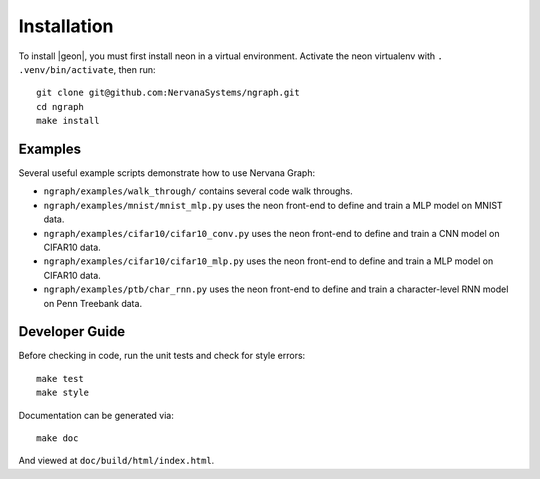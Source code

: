 .. ---------------------------------------------------------------------------
.. Copyright 2016 Nervana Systems Inc.
.. Licensed under the Apache License, Version 2.0 (the "License");
.. you may not use this file except in compliance with the License.
.. You may obtain a copy of the License at
..
..      http://www.apache.org/licenses/LICENSE-2.0
..
.. Unless required by applicable law or agreed to in writing, software
.. distributed under the License is distributed on an "AS IS" BASIS,
.. WITHOUT WARRANTIES OR CONDITIONS OF ANY KIND, either express or implied.
.. See the License for the specific language governing permissions and
.. limitations under the License.
.. ---------------------------------------------------------------------------


Installation
************

To install |geon|, you must first install neon in a virtual environment.
Activate the neon virtualenv with ``. .venv/bin/activate``, then run::

    git clone git@github.com:NervanaSystems/ngraph.git
    cd ngraph
    make install

Examples
========

Several useful example scripts demonstrate how to use Nervana Graph:

* ``ngraph/examples/walk_through/`` contains several code walk throughs.
* ``ngraph/examples/mnist/mnist_mlp.py`` uses the neon front-end to define and train a MLP model on MNIST data.
* ``ngraph/examples/cifar10/cifar10_conv.py`` uses the neon front-end to define and train a CNN model on CIFAR10 data.
* ``ngraph/examples/cifar10/cifar10_mlp.py`` uses the neon front-end to define and train a MLP model on CIFAR10 data.
* ``ngraph/examples/ptb/char_rnn.py`` uses the neon front-end to define and train a character-level RNN model on Penn Treebank data.

Developer Guide
===============

Before checking in code, run the unit tests and check for style errors::

    make test
    make style

Documentation can be generated via::

    make doc

And viewed at ``doc/build/html/index.html``.
